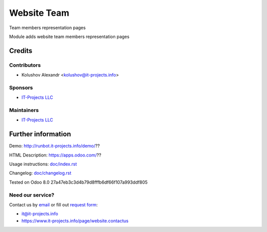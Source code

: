 =======
 Website Team
=======

Team members representation pages

Module adds website team members representation pages

Credits
=======

Contributors
------------
* Kolushov Alexandr <kolushov@it-projects.info>

Sponsors
--------
* `IT-Projects LLC <https://it-projects.info>`__

Maintainers
-----------
* `IT-Projects LLC <https://it-projects.info>`__

Further information
===================

Demo: http://runbot.it-projects.info/demo/??

HTML Description: https://apps.odoo.com/??

Usage instructions: `<doc/index.rst>`__

Changelog: `<doc/changelog.rst>`__

Tested on Odoo 8.0 27a47eb3c3d4b79d8fffb6df66f107a993ddf805

Need our service?
-----------------

Contact us by `email <mailto:it@it-projects.info>`__ or fill out `request form <https://www.it-projects.info/page/website.contactus>`__:

* it@it-projects.info
* https://www.it-projects.info/page/website.contactus

